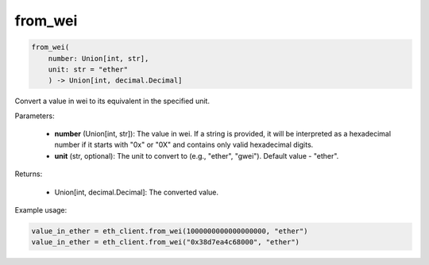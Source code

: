 from_wei
========

.. code-block:: python

    from_wei(
        number: Union[int, str], 
        unit: str = "ether"
        ) -> Union[int, decimal.Decimal]

Convert a value in wei to its equivalent in the specified unit.

Parameters:

    - **number** (Union[int, str]): The value in wei. If a string is provided, it will be interpreted as a hexadecimal number if it starts with "0x" or "0X" and contains only valid hexadecimal digits.

    - **unit** (str, optional): The unit to convert to (e.g., "ether", "gwei"). Default value - "ether".

Returns:

    - Union[int, decimal.Decimal]: The converted value.

Example usage:

.. code-block:: python

    value_in_ether = eth_client.from_wei(1000000000000000000, "ether")
    value_in_ether = eth_client.from_wei("0x38d7ea4c68000", "ether")
